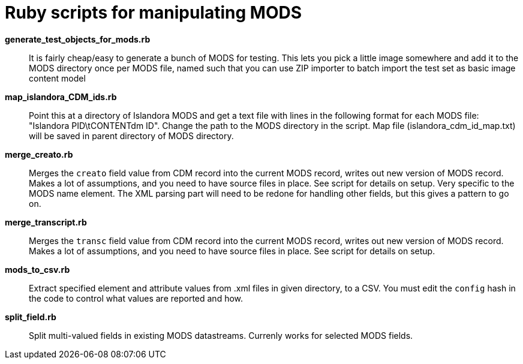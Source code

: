 = Ruby scripts for manipulating MODS

*generate_test_objects_for_mods.rb*:: It is fairly cheap/easy to generate a bunch of MODS for testing. This lets you pick a little image somewhere and add it to the MODS directory once per MODS file, named such that you can use ZIP importer to batch import the test set as basic image content model
*map_islandora_CDM_ids.rb*:: Point this at a directory of Islandora MODS and get a text file with lines in the following format for each MODS file: "Islandora PID\tCONTENTdm ID". Change the path to the MODS directory in the script. Map file (islandora_cdm_id_map.txt) will be saved in parent directory of MODS directory.
*merge_creato.rb*:: Merges the `creato` field value from CDM record into the current MODS record, writes out new version of MODS record. Makes a lot of assumptions, and you need to have source files in place. See script for details on setup. Very specific to the MODS name element. The XML parsing part will need to be redone for handling other fields, but this gives a pattern to go on.
*merge_transcript.rb*:: Merges the `transc` field value from CDM record into the current MODS record, writes out new version of MODS record. Makes a lot of assumptions, and you need to have source files in place. See script for details on setup.
*mods_to_csv.rb*:: Extract specified element and attribute values from .xml files in given directory, to a CSV. You must edit the `config` hash in the code to control what values are reported and how.
*split_field.rb*:: Split multi-valued fields in existing MODS datastreams. Currenly works for selected MODS fields.
